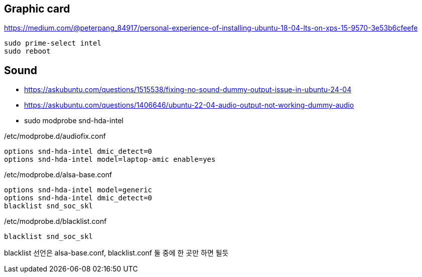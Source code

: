 == Graphic card
https://medium.com/@peterpang_84917/personal-experience-of-installing-ubuntu-18-04-lts-on-xps-15-9570-3e53b6cfeefe

[source]
----
sudo prime-select intel
sudo reboot
----

== Sound
* https://askubuntu.com/questions/1515538/fixing-no-sound-dummy-output-issue-in-ubuntu-24-04
* https://askubuntu.com/questions/1406646/ubuntu-22-04-audio-output-not-working-dummy-audio

* sudo modprobe snd-hda-intel

[source]
./etc/modprobe.d/audiofix.conf
----
options snd-hda-intel dmic_detect=0
options snd-hda-intel model=laptop-amic enable=yes
----

[source]
./etc/modprobe.d/alsa-base.conf
----
options snd-hda-intel model=generic
options snd-hda-intel dmic_detect=0
blacklist snd_soc_skl
----

[source]
./etc/modprobe.d/blacklist.conf
----
blacklist snd_soc_skl
----

blacklist 선언은 alsa-base.conf, blacklist.conf 둘 중에 한 곳만 하면 될듯
